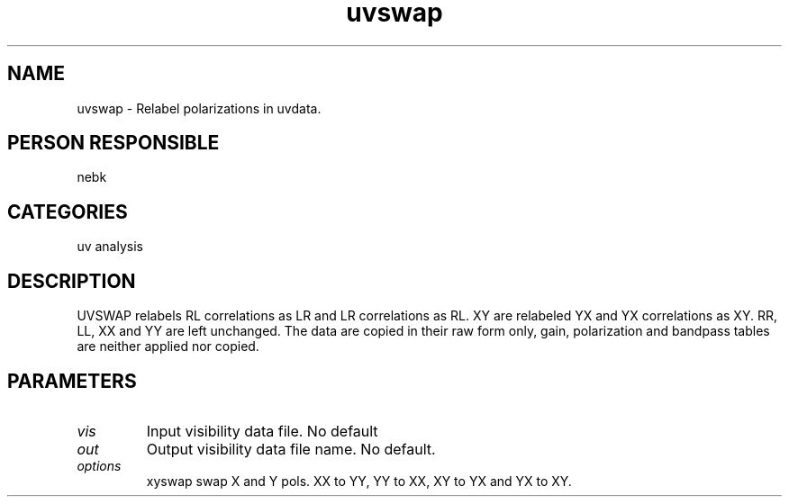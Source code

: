 .TH uvswap 1
.SH NAME
uvswap - Relabel polarizations in uvdata.
.SH PERSON RESPONSIBLE
nebk
.SH CATEGORIES
uv analysis
.SH DESCRIPTION
UVSWAP relabels RL correlations as LR and LR correlations as RL.
XY are relabeled YX and YX correlations as XY.
RR, LL, XX and YY  are left unchanged.  The data are copied in their
raw form only, gain, polarization and bandpass tables are
neither applied nor copied.
.sp
.SH PARAMETERS
.TP
\fIvis\fP
Input visibility data file. No default
.TP
\fIout\fP
Output visibility data file name. No default.
.TP
\fIoptions\fP
xyswap  swap X and Y pols.
XX to YY, YY to XX, XY to YX and YX to XY.

